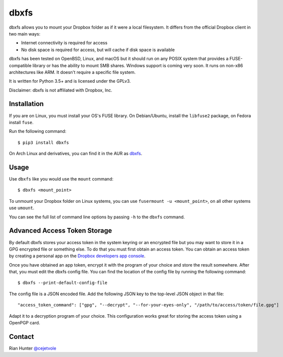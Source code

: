 dbxfs
=====

dbxfs allows you to mount your Dropbox folder as if it were a local
filesystem. It differs from the official Dropbox client in two main
ways:

* Internet connectivity is required for access
* No disk space is required for access, but will cache if disk space is available

dbxfs has been tested on OpenBSD, Linux, and macOS but it should run on any
POSIX system that provides a FUSE-compatible library or has the
ability to mount SMB shares. Windows support is coming very soon. It
runs on non-x86 architectures like ARM. It doesn't require a specific
file system.

It is written for Python 3.5+ and is licensed under the GPLv3.

Disclaimer: dbxfs is not affiliated with Dropbox, Inc.

Installation
------------

If you are on Linux, you must install your OS's FUSE library. On
Debian/Ubuntu, install the ``libfuse2`` package, on Fedora install
``fuse``.

Run the following command::

  $ pip3 install dbxfs

On Arch Linux and derivatives, you can find it in the AUR as
`dbxfs <https://aur.archlinux.org/packages/dbxfs>`_.

Usage
-----

Use ``dbxfs`` like you would use the ``mount`` command::

  $ dbxfs <mount_point>

To unmount your Dropbox folder on Linux systems, you can use
``fusermount -u <mount_point>``, on all other systems use ``umount``.

You can see the full list of command line options by passing ``-h`` to
the ``dbxfs`` command.

Advanced Access Token Storage
-----------------------------

By default dbxfs stores your access token in the system keyring or an
encrypted file but you may want to store it in a GPG encrypted file
or something else. To do that you must first obtain an access token.
You can obtain an access token by creating a personal app on the
`Dropbox developers app console <https://dropbox.com/developers/apps>`_.

Once you have obtained an app token, encrypt it with the program of
your choice and store the result somewhere. After that, you must edit
the dbxfs config file. You can find the location of the config file by
running the following command::

  $ dbxfs --print-default-config-file

The config file is a JSON encoded file. Add the following JSON key to
the top-level JSON object in that file::

  "access_token_command": ["gpg", "--decrypt", "--for-your-eyes-only", "/path/to/access/token/file.gpg"]

Adapt it to a decryption program of your choice. This configuration
works great for storing the access token using a OpenPGP card.

Contact
-------

Rian Hunter `@cejetvole <https://twitter.com/cejetvole>`_
